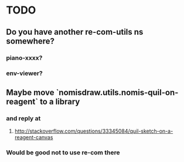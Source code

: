 * TODO
** Do you have another re-com-utils ns somewhere?
*** piano-xxxx?
*** env-viewer?
** Maybe move `nomisdraw.utils.nomis-quil-on-reagent` to a library
*** and reply at
**** http://stackoverflow.com/questions/33345084/quil-sketch-on-a-reagent-canvas
*** Would be good not to use re-com there

